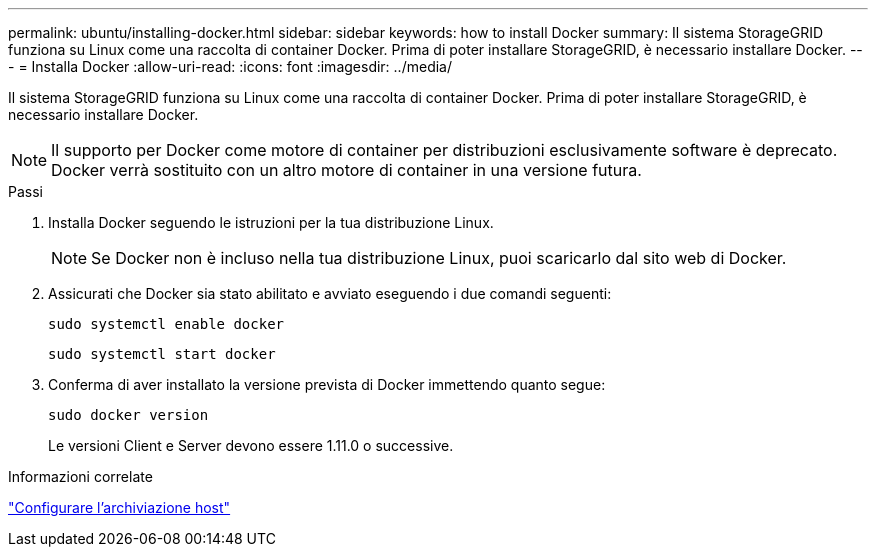 ---
permalink: ubuntu/installing-docker.html 
sidebar: sidebar 
keywords: how to install Docker 
summary: Il sistema StorageGRID funziona su Linux come una raccolta di container Docker.  Prima di poter installare StorageGRID, è necessario installare Docker. 
---
= Installa Docker
:allow-uri-read: 
:icons: font
:imagesdir: ../media/


[role="lead"]
Il sistema StorageGRID funziona su Linux come una raccolta di container Docker.  Prima di poter installare StorageGRID, è necessario installare Docker.


NOTE: Il supporto per Docker come motore di container per distribuzioni esclusivamente software è deprecato. Docker verrà sostituito con un altro motore di container in una versione futura.

.Passi
. Installa Docker seguendo le istruzioni per la tua distribuzione Linux.
+

NOTE: Se Docker non è incluso nella tua distribuzione Linux, puoi scaricarlo dal sito web di Docker.

. Assicurati che Docker sia stato abilitato e avviato eseguendo i due comandi seguenti:
+
[listing]
----
sudo systemctl enable docker
----
+
[listing]
----
sudo systemctl start docker
----
. Conferma di aver installato la versione prevista di Docker immettendo quanto segue:
+
[listing]
----
sudo docker version
----
+
Le versioni Client e Server devono essere 1.11.0 o successive.



.Informazioni correlate
link:configuring-host-storage.html["Configurare l'archiviazione host"]
